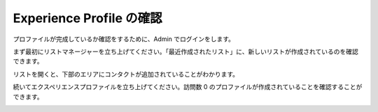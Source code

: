 ##############################
Experience Profile の確認
##############################

プロファイルが完成しているか確認をするために、Admin でログインをします。

まず最初にリストマネージャーを立ち上げてください。「最近作成されたリスト」に、新しいリストが作成されているのを確認できます。

.. image:: images/listmgn01.png
   :align: center
   :width: 400px
   :alt: リスト一覧


リストを開くと、下部のエリアにコンタクトが追加されていることがわかります。

.. image:: images/listmgn02.png
   :align: center
   :width: 400px
   :alt: コンタクト一覧


続いてエクスペリエンスプロファイルを立ち上げてください。訪問数 0 のプロファイルが作成されていることを確認することができます。

.. image:: images/listmgn03.png
   :align: center
   :width: 400px
   :alt: プロファイル一覧



